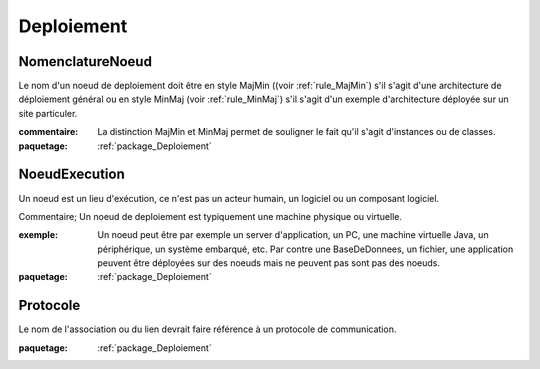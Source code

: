 

.. _package_Deploiement:

Deploiement
================================================================================

.. _rule_NomenclatureNoeud:

NomenclatureNoeud
--------------------------------------------------------------------------------

Le nom d'un noeud de deploiement doit être en style MajMin ((voir :ref:`rule_MajMin`) s'il s'agit d'une architecture de déploiement général ou en style MinMaj (voir :ref:`rule_MinMaj`) s'il s'agit d'un exemple d'architecture déployée sur un site particuler.

:commentaire:  La distinction MajMin et MinMaj permet de souligner le fait qu'il s'agit d'instances ou de classes.

:paquetage: :ref:`package_Deploiement`  

.. _rule_NoeudExecution:

NoeudExecution
--------------------------------------------------------------------------------

Un noeud est un lieu d'exécution, ce n'est pas un acteur humain, un logiciel ou un composant logiciel.

Commentaire; Un noeud de deploiement est typiquement une machine physique ou virtuelle.

:exemple:  Un noeud peut être par exemple un server d'application, un PC, une machine virtuelle Java, un périphérique, un système embarqué, etc. Par contre une BaseDeDonnees, un fichier, une application peuvent être déployées sur des noeuds mais ne peuvent pas sont pas des noeuds.

:paquetage: :ref:`package_Deploiement`  

.. _rule_Protocole:

Protocole
--------------------------------------------------------------------------------

Le nom de l'association ou du lien devrait faire référence à un protocole de communication.

:paquetage: :ref:`package_Deploiement`  

